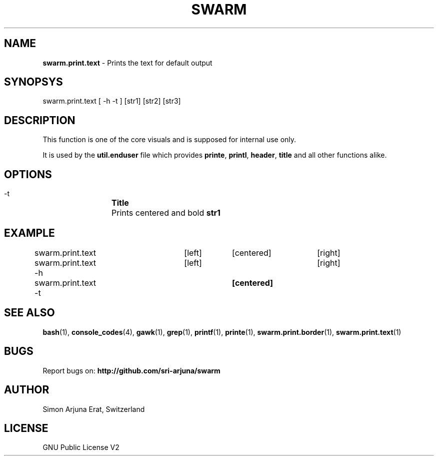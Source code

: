 .TH SWARM 1 "Copyleft 1995-2020" "SWARM 1.0" "SWARM Manual"

.SH NAME
\fBswarm.print.text\fP - Prints the text for default output

.SH SYNOPSYS
swarm.print.text [ -h -t ] [str1] [str2] [str3]

.SH DESCRIPTION
This function is one of the core visuals and is supposed for internal use only.
.PP
It is used by the \fButil.enduser\fP file which provides \fBprinte\fP, \fBprintl\fP, \fBheader\fP, \fBtitle\fP and all other functions alike.

.SH OPTIONS
  -t		\fBTitle\fP
  		Prints centered and bold \fBstr1\fP

.SH EXAMPLE
swarm.print.text 	[left]	[centered]	[right]

swarm.print.text -h	[left] 				[right]

swarm.print.text -t			\fB[centered]\fP

.SH SEE ALSO
\fBbash\fP(1), \fBconsole_codes\fP(4), \fBgawk\fP(1), \fBgrep\fP(1), \fBprintf\fP(1), \fBprinte\fP(1), \fBswarm.print.border\fP(1), \fBswarm.print.text\fP(1)

.SH BUGS
Report bugs on: \fBhttp://github.com/sri-arjuna/swarm\fP

.SH AUTHOR
Simon Arjuna Erat, Switzerland

.SH LICENSE
GNU Public License V2
